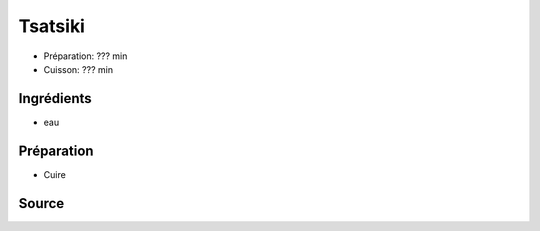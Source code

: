.. index:: Tsatsiki
.. index:: Cuisine de base; Tsatsiki
.. index:: Repas: pic-nic; Tsatsiki
.. index:: Saisons: Ete; Tsatsiki

.. index:: Concombre; Tsatsiki
.. index:: Yogourt; Tsatsiki
.. index:: Aneth; Tsatsiki

.. _cuisine_tsatsiki:

Tsatsiki
########

* Préparation: ??? min
* Cuisson: ??? min


Ingrédients
===========

* eau

.. todo:: croque-menu


Préparation
===========

* Cuire


Source
======


